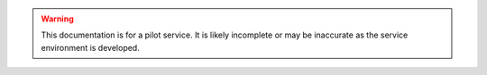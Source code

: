 .. |br| raw:: html

    <br/>

.. |hide-external-link-icons| raw:: html

    <style>
    .rst-content.style-external-links a.reference.external::after {visibility:hidden;}
    </style>

.. role:: underline-bold
    :class: underline-bold

.. warning:: 

    This documentation is for a pilot service. 
    It is likely incomplete or may be inaccurate as the service environment is developed.